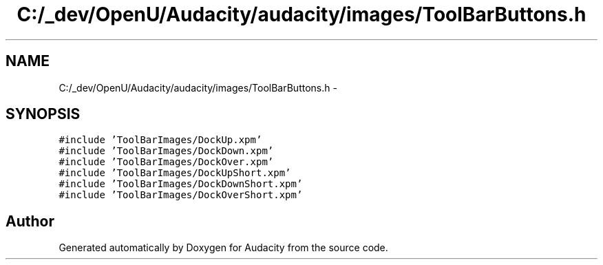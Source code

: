 .TH "C:/_dev/OpenU/Audacity/audacity/images/ToolBarButtons.h" 3 "Thu Apr 28 2016" "Audacity" \" -*- nroff -*-
.ad l
.nh
.SH NAME
C:/_dev/OpenU/Audacity/audacity/images/ToolBarButtons.h \- 
.SH SYNOPSIS
.br
.PP
\fC#include 'ToolBarImages/DockUp\&.xpm'\fP
.br
\fC#include 'ToolBarImages/DockDown\&.xpm'\fP
.br
\fC#include 'ToolBarImages/DockOver\&.xpm'\fP
.br
\fC#include 'ToolBarImages/DockUpShort\&.xpm'\fP
.br
\fC#include 'ToolBarImages/DockDownShort\&.xpm'\fP
.br
\fC#include 'ToolBarImages/DockOverShort\&.xpm'\fP
.br

.SH "Author"
.PP 
Generated automatically by Doxygen for Audacity from the source code\&.

